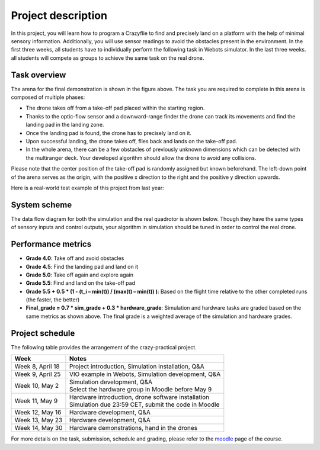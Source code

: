 Project description
===================

In this project, you will learn how to program a Crazyflie to find and precisely land on a platform with the help of minimal sensory information.
Additionally, you will use sensor readings to avoid the obstacles present in the environment.
In the first three weeks, all students have to individually perform the following task in Webots simulator.
In the last three weeks. all students will compete as groups to achieve the same task on the real drone.

Task overview
-------------

.. image:: objective_figure.png
  :width: 650
  :alt: objective figure

The arena for the final demonstration is shown in the figure above. The task you are required to complete in this arena is composed of multiple phases:

- The drone takes off from a take-off pad placed within the starting region.
- Thanks to the optic-flow sensor and a downward-range finder the drone can track its movements and find the landing pad in the landing zone.
- Once the landing pad is found, the drone has to precisely land on it.
- Upon successful landing, the drone takes off, flies back and lands on the take-off pad.
- In the whole arena, there can be a few obstacles of previously unknown dimensions which can be detected with the multiranger deck. Your developed algorithm should allow the drone to avoid any collisions.

Please note that the center position of the take-off pad is randomly assigned but known beforehand.
The left-down point of the arena serves as the origin, with the positive x direction to the right and the positive y direction upwards.

Here is a real-world test example of this project from last year:

.. image:: demo_2022.gif
  :width: 650
  :alt: demo video from last year

System scheme
-------------
The data flow diagram for both the simulation and the real quadrotor is shown below.
Though they have the same types of sensory inputs and control outputs, your algorithm in simulation should be tuned in order to control the real drone.

.. image:: sim2real.svg
  :width: 650
  :alt: sim2real

Performance metrics
-------------------

- **Grade 4.0**: Take off and avoid obstacles
- **Grade 4.5**: Find the landing pad and land on it
- **Grade 5.0**: Take off again and explore again
- **Grade 5.5**: Find and land on the take-off pad
- **Grade 5.5 + 0.5 * (1 - (t_i – min(t)) / (max(t) – min(t)) )**: Based on the flight time relative to the other completed runs (the faster, the better)
- **Final_grade = 0.7 * sim_grade + 0.3 * hardware_grade**: Simulation and hardware tasks are graded based on the same metrics as shown above. The final grade is a weighted average of the simulation and hardware grades.

Project schedule
----------------
The following table provides the arrangement of the crazy-practical project.

==========================  =======================================================
**Week**                    **Notes**
| Week 8, April 18          | Project introduction, Simulation installation, Q&A
| Week 9, April 25          | VIO example in Webots, Simulation development, Q&A
| Week 10, May 2            | Simulation development, Q&A
                            | Select the hardware group in Moodle before May 9
| Week 11, May 9            | Hardware introduction, drone software installation
                            | Simulation due 23:59 CET, submit the code in Moodle
| Week 12, May 16           | Hardware development, Q&A
| Week 13, May 23           | Hardware development, Q&A
| Week 14, May 30           | Hardware demonstrations, hand in the drones
==========================  =======================================================

For more details on the task, submission, schedule and grading, please refer to the `moodle <https://moodle.epfl.ch/course/view.php?id=15799>`_ page of the course.